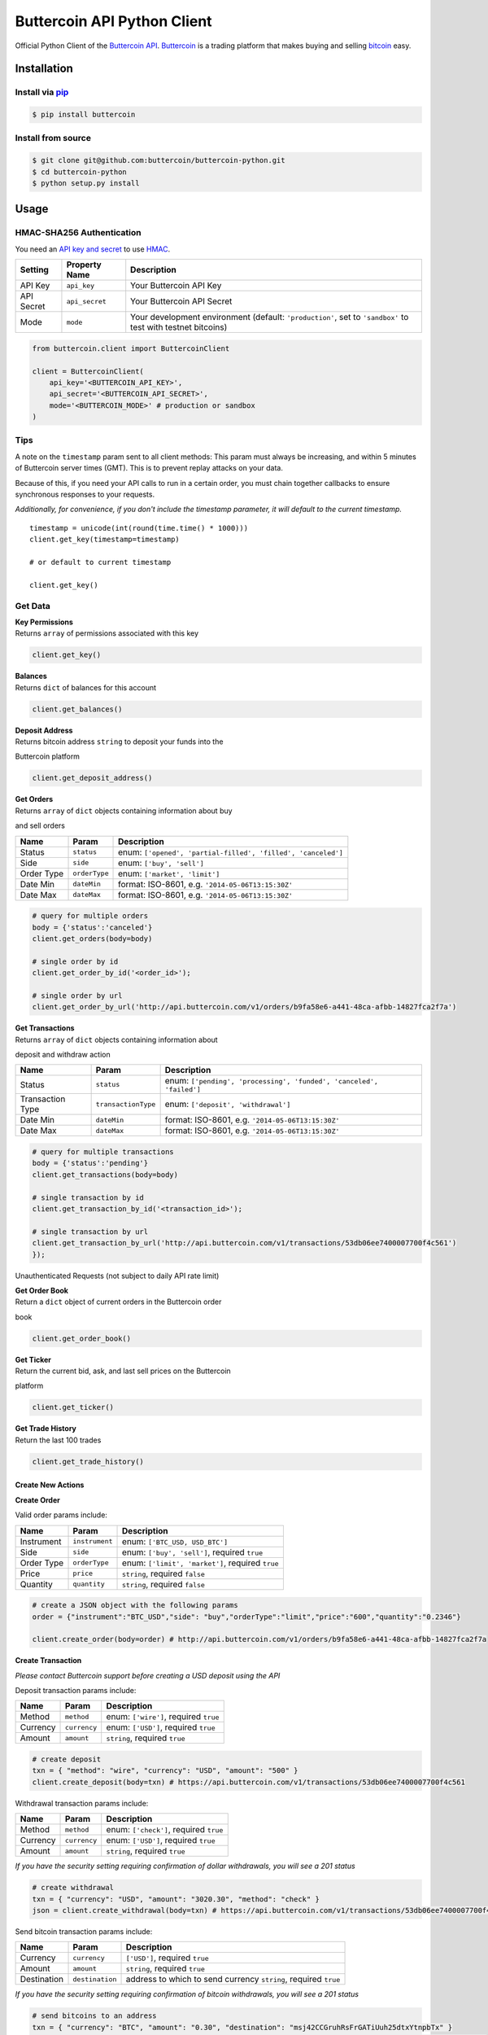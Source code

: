 Buttercoin API Python Client |Build Status|
===========================================

Official Python Client of the `Buttercoin
API <https://developer.buttercoin.com>`__.
`Buttercoin <https://buttercoin.com>`__ is a trading platform that makes
buying and selling `bitcoin <http://en.wikipedia.org/wiki/Bitcoin>`__
easy.

Installation
------------

Install via `pip <http://www.pip-installer.org/>`__
^^^^^^^^^^^^^^^^^^^^^^^^^^^^^^^^^^^^^^^^^^^^^^^^^^^

.. code:: shell

    $ pip install buttercoin

Install from source
^^^^^^^^^^^^^^^^^^^

.. code:: shell

    $ git clone git@github.com:buttercoin/buttercoin-python.git
    $ cd buttercoin-python
    $ python setup.py install

Usage
-----

HMAC-SHA256 Authentication
^^^^^^^^^^^^^^^^^^^^^^^^^^

You need an `API key and secret <https://buttercoin.com/#/api>`__ to use
`HMAC <http://en.wikipedia.org/wiki/Hash-based_message_authentication_code>`__.

+--------------+------------------+----------------------------------------------------------------------------------------------------------------+
| Setting      | Property Name    | Description                                                                                                    |
+==============+==================+================================================================================================================+
| API Key      | ``api_key``      | Your Buttercoin API Key                                                                                        |
+--------------+------------------+----------------------------------------------------------------------------------------------------------------+
| API Secret   | ``api_secret``   | Your Buttercoin API Secret                                                                                     |
+--------------+------------------+----------------------------------------------------------------------------------------------------------------+
| Mode         | ``mode``         | Your development environment (default: ``'production'``, set to ``'sandbox'`` to test with testnet bitcoins)   |
+--------------+------------------+----------------------------------------------------------------------------------------------------------------+

.. code:: python

    from buttercoin.client import ButtercoinClient

    client = ButtercoinClient(
        api_key='<BUTTERCOIN_API_KEY>',
        api_secret='<BUTTERCOIN_API_SECRET>',
        mode='<BUTTERCOIN_MODE>' # production or sandbox
    )

Tips
^^^^

A note on the ``timestamp`` param sent to all client methods: This param
must always be increasing, and within 5 minutes of Buttercoin server
times (GMT). This is to prevent replay attacks on your data.

Because of this, if you need your API calls to run in a certain order,
you must chain together callbacks to ensure synchronous responses to
your requests.

*Additionally, for convenience, if you don't include the timestamp
parameter, it will default to the current timestamp.*

::

    timestamp = unicode(int(round(time.time() * 1000)))
    client.get_key(timestamp=timestamp)

    # or default to current timestamp

    client.get_key()

Get Data
^^^^^^^^

| **Key Permissions**
| Returns ``array`` of permissions associated with this key

.. code:: python

    client.get_key()

| **Balances**
| Returns ``dict`` of balances for this account

.. code:: python

    client.get_balances()

| **Deposit Address**
| Returns bitcoin address ``string`` to deposit your funds into the
Buttercoin platform

.. code:: python

    client.get_deposit_address()

| **Get Orders**
| Returns ``array`` of ``dict`` objects containing information about buy
and sell orders

+--------------+-----------------+----------------------------------------------------------------+
| Name         | Param           | Description                                                    |
+==============+=================+================================================================+
| Status       | ``status``      | enum: ``['opened', 'partial-filled', 'filled', 'canceled']``   |
+--------------+-----------------+----------------------------------------------------------------+
| Side         | ``side``        | enum: ``['buy', 'sell']``                                      |
+--------------+-----------------+----------------------------------------------------------------+
| Order Type   | ``orderType``   | enum: ``['market', 'limit']``                                  |
+--------------+-----------------+----------------------------------------------------------------+
| Date Min     | ``dateMin``     | format: ISO-8601, e.g. ``'2014-05-06T13:15:30Z'``              |
+--------------+-----------------+----------------------------------------------------------------+
| Date Max     | ``dateMax``     | format: ISO-8601, e.g. ``'2014-05-06T13:15:30Z'``              |
+--------------+-----------------+----------------------------------------------------------------+

.. code:: python

    # query for multiple orders
    body = {'status':'canceled'}
    client.get_orders(body=body)

    # single order by id
    client.get_order_by_id('<order_id>');

    # single order by url
    client.get_order_by_url('http://api.buttercoin.com/v1/orders/b9fa58e6-a441-48ca-afbb-14827fca2f7a')

| **Get Transactions**
| Returns ``array`` of ``dict`` objects containing information about
deposit and withdraw action

+--------------------+-----------------------+-----------------------------------------------------------------------+
| Name               | Param                 | Description                                                           |
+====================+=======================+=======================================================================+
| Status             | ``status``            | enum: ``['pending', 'processing', 'funded', 'canceled', 'failed']``   |
+--------------------+-----------------------+-----------------------------------------------------------------------+
| Transaction Type   | ``transactionType``   | enum: ``['deposit', 'withdrawal']``                                   |
+--------------------+-----------------------+-----------------------------------------------------------------------+
| Date Min           | ``dateMin``           | format: ISO-8601, e.g. ``'2014-05-06T13:15:30Z'``                     |
+--------------------+-----------------------+-----------------------------------------------------------------------+
| Date Max           | ``dateMax``           | format: ISO-8601, e.g. ``'2014-05-06T13:15:30Z'``                     |
+--------------------+-----------------------+-----------------------------------------------------------------------+

.. code:: python

    # query for multiple transactions
    body = {'status':'pending'}
    client.get_transactions(body=body)

    # single transaction by id
    client.get_transaction_by_id('<transaction_id>');

    # single transaction by url
    client.get_transaction_by_url('http://api.buttercoin.com/v1/transactions/53db06ee7400007700f4c561')
    });

Unauthenticated Requests (not subject to daily API rate limit)
                                                              

| **Get Order Book**
| Return a ``dict`` object of current orders in the Buttercoin order
book

.. code:: python

    client.get_order_book()

| **Get Ticker**
| Return the current bid, ask, and last sell prices on the Buttercoin
platform

.. code:: python

    client.get_ticker()

| **Get Trade History**
| Return the last 100 trades

.. code:: python

    client.get_trade_history()

Create New Actions
~~~~~~~~~~~~~~~~~~

**Create Order**

Valid order params include:

+--------------+------------------+----------------------------------------------------+
| Name         | Param            | Description                                        |
+==============+==================+====================================================+
| Instrument   | ``instrument``   | enum: ``['BTC_USD, USD_BTC']``                     |
+--------------+------------------+----------------------------------------------------+
| Side         | ``side``         | enum: ``['buy', 'sell']``, required ``true``       |
+--------------+------------------+----------------------------------------------------+
| Order Type   | ``orderType``    | enum: ``['limit', 'market']``, required ``true``   |
+--------------+------------------+----------------------------------------------------+
| Price        | ``price``        | ``string``, required ``false``                     |
+--------------+------------------+----------------------------------------------------+
| Quantity     | ``quantity``     | ``string``, required ``false``                     |
+--------------+------------------+----------------------------------------------------+

.. code:: python

    # create a JSON object with the following params
    order = {"instrument":"BTC_USD","side": "buy","orderType":"limit","price":"600","quantity":"0.2346"}

    client.create_order(body=order) # http://api.buttercoin.com/v1/orders/b9fa58e6-a441-48ca-afbb-14827fca2f7a

**Create Transaction**

*Please contact Buttercoin support before creating a USD deposit using
the API*

Deposit transaction params include:

+------------+----------------+-----------------------------------------+
| Name       | Param          | Description                             |
+============+================+=========================================+
| Method     | ``method``     | enum: ``['wire']``, required ``true``   |
+------------+----------------+-----------------------------------------+
| Currency   | ``currency``   | enum: ``['USD']``, required ``true``    |
+------------+----------------+-----------------------------------------+
| Amount     | ``amount``     | ``string``, required ``true``           |
+------------+----------------+-----------------------------------------+

.. code:: python

    # create deposit
    txn = { "method": "wire", "currency": "USD", "amount": "500" }
    client.create_deposit(body=txn) # https://api.buttercoin.com/v1/transactions/53db06ee7400007700f4c561

Withdrawal transaction params include:

+------------+----------------+------------------------------------------+
| Name       | Param          | Description                              |
+============+================+==========================================+
| Method     | ``method``     | enum: ``['check']``, required ``true``   |
+------------+----------------+------------------------------------------+
| Currency   | ``currency``   | enum: ``['USD']``, required ``true``     |
+------------+----------------+------------------------------------------+
| Amount     | ``amount``     | ``string``, required ``true``            |
+------------+----------------+------------------------------------------+

*If you have the security setting requiring confirmation of dollar
withdrawals, you will see a 201 status*

.. code:: python

    # create withdrawal
    txn = { "currency": "USD", "amount": "3020.30", "method": "check" }
    json = client.create_withdrawal(body=txn) # https://api.buttercoin.com/v1/transactions/53db06ee7400007700f4c561

Send bitcoin transaction params include:

+---------------+-------------------+-------------------------------------------------------------------+
| Name          | Param             | Description                                                       |
+===============+===================+===================================================================+
| Currency      | ``currency``      | ``['USD']``, required ``true``                                    |
+---------------+-------------------+-------------------------------------------------------------------+
| Amount        | ``amount``        | ``string``, required ``true``                                     |
+---------------+-------------------+-------------------------------------------------------------------+
| Destination   | ``destination``   | address to which to send currency ``string``, required ``true``   |
+---------------+-------------------+-------------------------------------------------------------------+

*If you have the security setting requiring confirmation of bitcoin
withdrawals, you will see a 201 status*

.. code:: python

    # send bitcoins to an address
    txn = { "currency": "BTC", "amount": "0.30", "destination": "msj42CCGruhRsFrGATiUuh25dtxYtnpbTx" } 
    json = client.send_bitcoin(body=txn) # https://api.buttercoin.com/v1/transactions/53db06ee7400007700f4c561

Cancel Actions
^^^^^^^^^^^^^^

All successful cancel calls to the API return a response status of
``204`` with a human readable success message

| **Cancel Order**
| Cancel a pending buy or sell order

.. code:: python

    client.cancel_order('<order_id>')

| **Cancel Transaction**
| Cancel a pending deposit or withdraw action

.. code:: python

    client.cancel_transaction('<transaction_id>')

Further Reading
---------------

-  `Buttercoin - Website <https://www.buttercoin.com>`__
-  `Buttercoin API Documentation <https://developer.buttercoin.com>`__

License
-------

Licensed under the MIT license.

Copyright 2015 `Buttercoin Inc <mailto:hello@buttercoin.com>`__. All
Rights Reserved.

.. |Build Status| image:: https://travis-ci.org/buttercoin/buttercoin-python.svg
   :target: https://travis-ci.org/buttercoin/buttercoin-python
